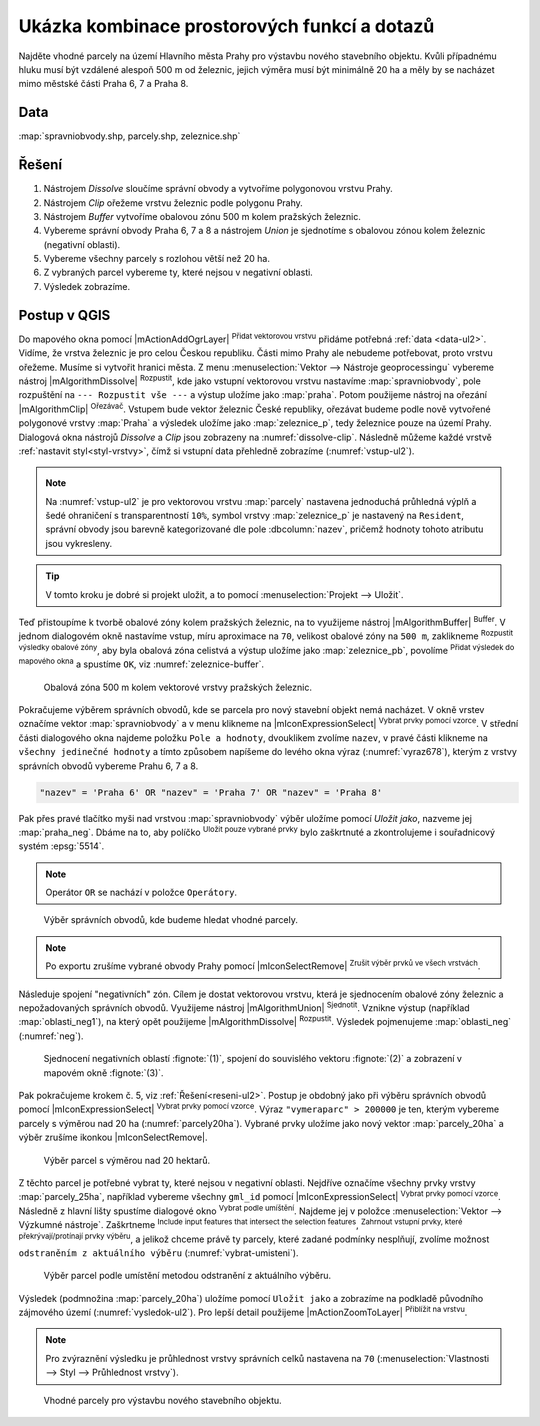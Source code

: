 .. |box_yes| image:: ../images/icon/checkbox.png
   :width: 1.5em
.. |box_no| image:: ../images/icon/checkbox_unchecked.png
   :width: 1.5em
.. |select_location| image:: ../images/icon/select_location.png
   :width: 1.5em

Ukázka kombinace prostorových funkcí a dotazů
=============================================

Najděte vhodné parcely na území Hlavního města Prahy pro výstavbu
nového stavebního objektu. Kvůli případnému hluku musí být vzdálené
alespoň 500 m od železnic, jejich výměra musí být minimálně 20 ha a
měly by se nacházet mimo městské části Praha 6, 7 a Praha 8.

.. _data-ul2:

Data
^^^^
:map:`spravniobvody.shp, parcely.shp, zeleznice.shp`

.. _reseni-ul2:

Řešení
^^^^^^

1. Nástrojem *Dissolve* sloučíme správní obvody a vytvoříme polygonovou vrstvu Prahy.
2. Nástrojem *Clip* ořežeme vrstvu železnic podle polygonu Prahy.
3. Nástrojem *Buffer* vytvoříme obalovou zónu 500 m kolem pražských železnic.
4. Vybereme správní obvody Praha 6, 7 a 8 a nástrojem *Union* je sjednotíme s
   obalovou zónou kolem železnic (negativní oblasti).
5. Vybereme všechny parcely s rozlohou větší než 20 ha.
6. Z vybraných parcel vybereme ty, které nejsou v negativní oblasti.
7. Výsledek zobrazíme.   

Postup v QGIS
^^^^^^^^^^^^^

Do mapového okna pomocí |mActionAddOgrLayer| :sup:`Přidat vektorovou
vrstvu` přidáme potřebná :ref:`data <data-ul2>`. Vidíme, že vrstva
železnic je pro celou Českou republiku. Části mimo Prahy ale nebudeme
potřebovat, proto vrstvu ořežeme. Musíme si vytvořit hranici města. Z
menu :menuselection:`Vektor --> Nástroje geoprocessingu` vybereme
nástroj |mAlgorithmDissolve| :sup:`Rozpustit`, kde jako vstupní vektorovou
vrstvu nastavíme :map:`spravniobvody`, pole rozpuštění na ``---
Rozpustit vše ---`` a výstup uložíme jako :map:`praha`.  Potom
použijeme nástroj na ořezání |mAlgorithmClip| :sup:`Ořezávač`. Vstupem bude
vektor železnic České republiky, ořezávat budeme podle nově vytvořené
polygonové vrstvy :map:`Praha` a výsledek uložíme jako
:map:`zeleznice_p`, tedy železnice pouze na území Prahy. Dialogová okna
nástrojů *Dissolve* a *Clip* jsou zobrazeny na :numref:`dissolve-clip`. Následně
můžeme každé vrstvě :ref:`nastavit styl<styl-vrstvy>`, čímž si vstupní
data přehledně zobrazíme (:numref:`vstup-ul2`).

.. _dissolve-clip:

.. figure:: images/u-dissolve-clip.png
   :class: middle
   :scale-latex: 65

   Použití nástrojů *Dissolve* a *Clip*.

.. _vstup-ul2:

.. figure:: images/u-vstup-ul2.png
   :class: middle
   :scale-latex: 70
        
   Správní obvody, parcely a železnice Prahy.

.. note:: Na :numref:`vstup-ul2` je pro vektorovou vrstvu :map:`parcely` nastavena
   jednoduchá průhledná výplň a šedé ohraničení s transparentností ``10%``, 
   symbol vrstvy :map:`zeleznice_p` je nastavený na ``Resident``, správní obvody
   jsou barevně kategorizované dle pole :dbcolumn:`nazev`, pričemž hodnoty tohoto
   atributu jsou vykresleny.

.. tip:: V tomto kroku je dobré si projekt uložit, a to pomocí 
	 :menuselection:`Projekt --> Uložit`. 

Teď přistoupíme k tvorbě obalové zóny kolem pražských železnic, na to využijeme
nástroj |mAlgorithmBuffer| :sup:`Buffer`. V jednom dialogovém okně nastavíme vstup, míru
aproximace na ``70``,  velikost obalové zóny na ``500 m``, zaklikneme |box_yes| 
:sup:`Rozpustit výsledky obalové zóny`, aby byla obalová zóna celistvá a výstup
uložíme jako :map:`zeleznice_pb`, povolíme |box_yes| :sup:`Přidat výsledek do 
mapového okna` a spustíme ``OK``, viz :numref:`zeleznice-buffer`.
 
.. _zeleznice-buffer:

.. figure:: images/u-zeleznice-buffer.png
   :class: small
   
   Obalová zóna 500 m kolem vektorové vrstvy pražských železnic.

Pokračujeme výběrem správních obvodů, kde se parcela pro nový stavební
objekt nemá nacházet. V okně vrstev označíme vektor
:map:`spravniobvody` a v menu klikneme na |mIconExpressionSelect|
:sup:`Vybrat prvky pomocí vzorce`.  V střední části dialogového okna
najdeme položku ``Pole a hodnoty``, dvouklikem zvolíme ``nazev``, v
pravé části klikneme na ``všechny jedinečné hodnoty`` a tímto způsobem
napíšeme do levého okna výraz (:numref:`vyraz678`), kterým z vrstvy
správních obvodů vybereme Prahu 6, 7 a 8.

.. code-block:: sql

   "nazev" = 'Praha 6' OR "nazev" = 'Praha 7' OR "nazev" = 'Praha 8'

Pak přes pravé tlačítko myši nad vrstvou :map:`spravniobvody` výběr
uložíme pomocí `Uložit jako`, nazveme jej :map:`praha_neg`. Dbáme na
to, aby políčko |box_no| :sup:`Uložit pouze vybrané prvky` bylo
zaškrtnuté |box_yes| a zkontrolujeme i souřadnicový systém
:epsg:`5514`.


.. note:: Operátor ``OR`` se nachází v položce ``Operátory``.

.. raw:: latex

   \newpage

.. _vyraz678:

.. figure:: images/u-vyraz678.png
   :class: middle
   
   Výběr správních obvodů, kde budeme hledat vhodné parcely.

.. note:: Po exportu zrušíme vybrané obvody Prahy pomocí |mIconSelectRemove| 
	  :sup:`Zrušit výběr prvků ve všech vrstvách`.

Následuje spojení "negativních" zón. Cílem je dostat vektorovou vrstvu, která je
sjednocením obalové zóny železnic a nepožadovaných správních obvodů. Využijeme
nástroj |mAlgorithmUnion| :sup:`Sjednotit`. Vznikne výstup (například 
:map:`oblasti_neg1`), na který opět použijeme  |mAlgorithmDissolve| :sup:`Rozpustit`.
Výsledek pojmenujeme :map:`oblasti_neg` (:numref:`neg`).

.. _neg:

.. figure:: images/u-neg.png
   :class: large
        
   Sjednocení negativních oblastí :fignote:`(1)`, spojení do souvislého 
   vektoru :fignote:`(2)` a zobrazení v mapovém okně :fignote:`(3)`.

Pak pokračujeme krokem č. 5, viz :ref:`Řešení<reseni-ul2>`. Postup je obdobný
jako při výběru správních obvodů pomocí |mIconExpressionSelect| 
:sup:`Vybrat prvky pomocí vzorce`. Výraz ``"vymeraparc" > 200000`` je ten,
kterým vybereme parcely  s výměrou nad 20 ha (:numref:`parcely20ha`). Vybrané
prvky uložíme jako nový vektor :map:`parcely_20ha` a výběr zrušíme ikonkou 
|mIconSelectRemove|.
  

.. _parcely20ha:

.. figure:: images/u-parcely20ha.png
        
   Výběr parcel s výměrou nad 20 hektarů.

Z těchto parcel je potřebné vybrat ty, které nejsou v negativní oblasti.
Nejdříve označíme všechny prvky vrstvy :map:`parcely_25ha`, například vybereme
všechny ``gml_id`` pomocí |mIconExpressionSelect| 
:sup:`Vybrat prvky pomocí vzorce`. Následně z hlavní lišty spustíme dialogové
okno |select_location| :sup:`Vybrat podle umíštění`. Najdeme jej v položce 
:menuselection:`Vektor --> Výzkumné nástroje`. Zaškrtneme |box_yes| 
:sup:`Include input features that intersect the selection features`, |box_yes| 
:sup:`Zahrnout vstupní prvky, které překrývají/protínají prvky výběru`, a jelikož
chceme právě ty parcely, které zadané podmínky nesplňují, zvolíme možnost 
``odstraněním z aktuálního výběru`` (:numref:`vybrat-umisteni`).
  

.. _vybrat-umisteni:

.. figure:: images/u-vybrat-umisteni.png
        
   Výběr parcel podle umístění metodou odstranění z aktuálního výběru.

Výsledek (podmnožina :map:`parcely_20ha`) uložíme pomocí ``Uložit jako`` a
zobrazíme na podkladě původního zájmového území (:numref:`vysledok-ul2`).
Pro lepší detail použijeme |mActionZoomToLayer| :sup:`Přiblížit na vrstvu`. 

.. note:: Pro zvýraznění výsledku je průhlednost vrstvy správních celků 
	  nastavena na ``70`` 
	  (:menuselection:`Vlastnosti --> Styl --> Průhlednost vrstvy`).

.. raw:: latex
	 
   \newpage
	 
.. _vysledok-ul2:

.. figure:: images/u-vysledok-u2.png
   :class: middle
        
   Vhodné parcely pro výstavbu nového stavebního objektu.
